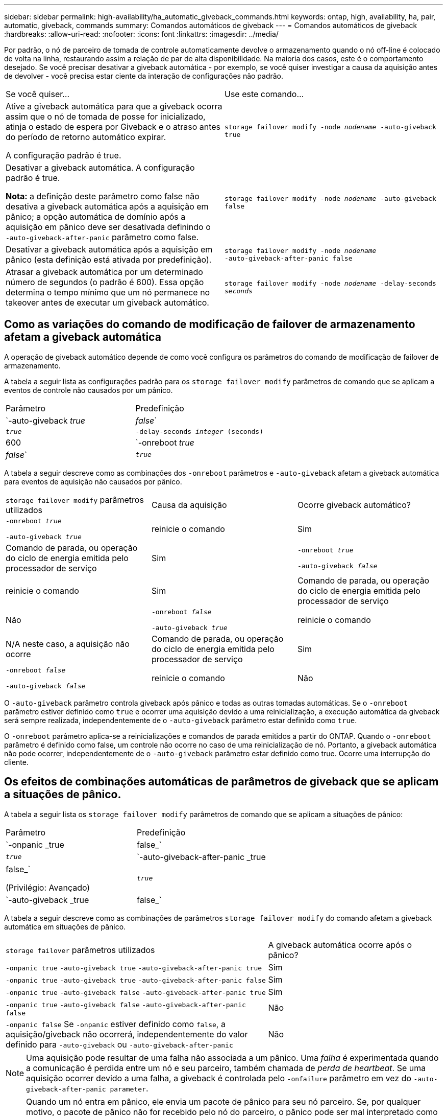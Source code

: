 ---
sidebar: sidebar 
permalink: high-availability/ha_automatic_giveback_commands.html 
keywords: ontap, high, availability, ha, pair, automatic, giveback, commands 
summary: Comandos automáticos de giveback 
---
= Comandos automáticos de giveback
:hardbreaks:
:allow-uri-read: 
:nofooter: 
:icons: font
:linkattrs: 
:imagesdir: ../media/


[role="lead"]
Por padrão, o nó de parceiro de tomada de controle automaticamente devolve o armazenamento quando o nó off-line é colocado de volta na linha, restaurando assim a relação de par de alta disponibilidade. Na maioria dos casos, este é o comportamento desejado. Se você precisar desativar a giveback automática - por exemplo, se você quiser investigar a causa da aquisição antes de devolver - você precisa estar ciente da interação de configurações não padrão.

|===


| Se você quiser... | Use este comando... 


 a| 
Ative a giveback automática para que a giveback ocorra assim que o nó de tomada de posse for inicializado, atinja o estado de espera por Giveback e o atraso antes do período de retorno automático expirar.

A configuração padrão é true.
 a| 
`storage failover modify ‑node _nodename_ ‑auto‑giveback true`



 a| 
Desativar a giveback automática. A configuração padrão é true.

*Nota:* a definição deste parâmetro como false não desativa a giveback automática após a aquisição em pânico; a opção automática de domínio após a aquisição em pânico deve ser desativada definindo o `‑auto‑giveback‑after‑panic` parâmetro como false.
 a| 
`storage failover modify ‑node _nodename_ ‑auto‑giveback false`



 a| 
Desativar a giveback automática após a aquisição em pânico (esta definição está ativada por predefinição).
 a| 
`storage failover modify ‑node _nodename_ ‑auto‑giveback‑after‑panic false`



 a| 
Atrasar a giveback automática por um determinado número de segundos (o padrão é 600). Essa opção determina o tempo mínimo que um nó permanece no takeover antes de executar um giveback automático.
 a| 
`storage failover modify ‑node _nodename_ ‑delay‑seconds _seconds_`

|===


== Como as variações do comando de modificação de failover de armazenamento afetam a giveback automática

A operação de giveback automático depende de como você configura os parâmetros do comando de modificação de failover de armazenamento.

A tabela a seguir lista as configurações padrão para os `storage failover modify` parâmetros de comando que se aplicam a eventos de controle não causados por um pânico.

|===


| Parâmetro | Predefinição 


 a| 
`-auto-giveback _true_ | _false_`
 a| 
`_true_`



 a| 
`-delay-seconds _integer_ (seconds)`
 a| 
600



 a| 
`-onreboot _true_ | _false_`
 a| 
`_true_`

|===
A tabela a seguir descreve como as combinações dos `-onreboot` parâmetros e `-auto-giveback` afetam a giveback automática para eventos de aquisição não causados por pânico.

|===


| `storage failover modify` parâmetros utilizados | Causa da aquisição | Ocorre giveback automático? 


 a| 
`-onreboot _true_`

`-auto-giveback _true_`
| reinicie o comando | Sim 


| Comando de parada, ou operação do ciclo de energia emitida pelo processador de serviço | Sim 


 a| 
`-onreboot _true_`

`-auto-giveback _false_`
| reinicie o comando | Sim 


| Comando de parada, ou operação do ciclo de energia emitida pelo processador de serviço | Não 


 a| 
`-onreboot _false_`

`-auto-giveback _true_`
| reinicie o comando | N/A neste caso, a aquisição não ocorre 


| Comando de parada, ou operação do ciclo de energia emitida pelo processador de serviço | Sim 


 a| 
`-onreboot _false_`

`-auto-giveback _false_`
| reinicie o comando | Não 


| Comando de parada, ou operação do ciclo de energia emitida pelo processador de serviço | Não 
|===
O `-auto-giveback` parâmetro controla giveback após pânico e todas as outras tomadas automáticas. Se o `-onreboot` parâmetro estiver definido como `true` e ocorrer uma aquisição devido a uma reinicialização, a execução automática da giveback será sempre realizada, independentemente de o `-auto-giveback` parâmetro estar definido como `true`.

O `-onreboot` parâmetro aplica-se a reinicializações e comandos de parada emitidos a partir do ONTAP. Quando o `-onreboot` parâmetro é definido como false, um controle não ocorre no caso de uma reinicialização de nó. Portanto, a giveback automática não pode ocorrer, independentemente de o `-auto-giveback` parâmetro estar definido como true. Ocorre uma interrupção do cliente.



== Os efeitos de combinações automáticas de parâmetros de giveback que se aplicam a situações de pânico.

A tabela a seguir lista os `storage failover modify` parâmetros de comando que se aplicam a situações de pânico:

|===


| Parâmetro | Predefinição 


 a| 
`-onpanic _true | false_`
 a| 
`_true_`



 a| 
`-auto-giveback-after-panic _true | false_`

(Privilégio: Avançado)
 a| 
`_true_`



 a| 
`-auto-giveback _true | false_`
 a| 
`_true_`

|===
A tabela a seguir descreve como as combinações de parâmetros `storage failover modify` do comando afetam a giveback automática em situações de pânico.

[cols="60,40"]
|===


| `storage failover` parâmetros utilizados | A giveback automática ocorre após o pânico? 


| `-onpanic true`
`-auto-giveback true`
`-auto-giveback-after-panic true` | Sim 


| `-onpanic true`
`-auto-giveback true`
`-auto-giveback-after-panic false` | Sim 


| `-onpanic true`
`-auto-giveback false`
`-auto-giveback-after-panic true` | Sim 


| `-onpanic true`
`-auto-giveback false`
`-auto-giveback-after-panic false` | Não 


| `-onpanic false` Se `-onpanic` estiver definido como `false`, a aquisição/giveback não ocorrerá, independentemente do valor definido para `-auto-giveback` ou `-auto-giveback-after-panic` | Não 
|===

NOTE: Uma aquisição pode resultar de uma falha não associada a um pânico. Uma _falha_ é experimentada quando a comunicação é perdida entre um nó e seu parceiro, também chamada de _perda de heartbeat_. Se uma aquisição ocorrer devido a uma falha, a giveback é controlada pelo `-onfailure` parâmetro em vez do `-auto-giveback-after-panic parameter`.


NOTE: Quando um nó entra em pânico, ele envia um pacote de pânico para seu nó parceiro. Se, por qualquer motivo, o pacote de pânico não for recebido pelo nó do parceiro, o pânico pode ser mal interpretado como uma falha. Sem o recebimento do pacote de pânico, o nó do parceiro sabe apenas que a comunicação foi perdida e não sabe que ocorreu um pânico. Neste caso, o nó parceiro processa a perda de comunicação como uma falha em vez de um pânico, e a giveback é controlada pelo `-onfailure` parâmetro (e não pelo `-auto-giveback-after-panic parameter`).

Saiba mais sobre `storage failover modify` o link:https://docs.netapp.com/us-en/ontap-cli/storage-failover-modify.html["Referência do comando ONTAP"^]na .

